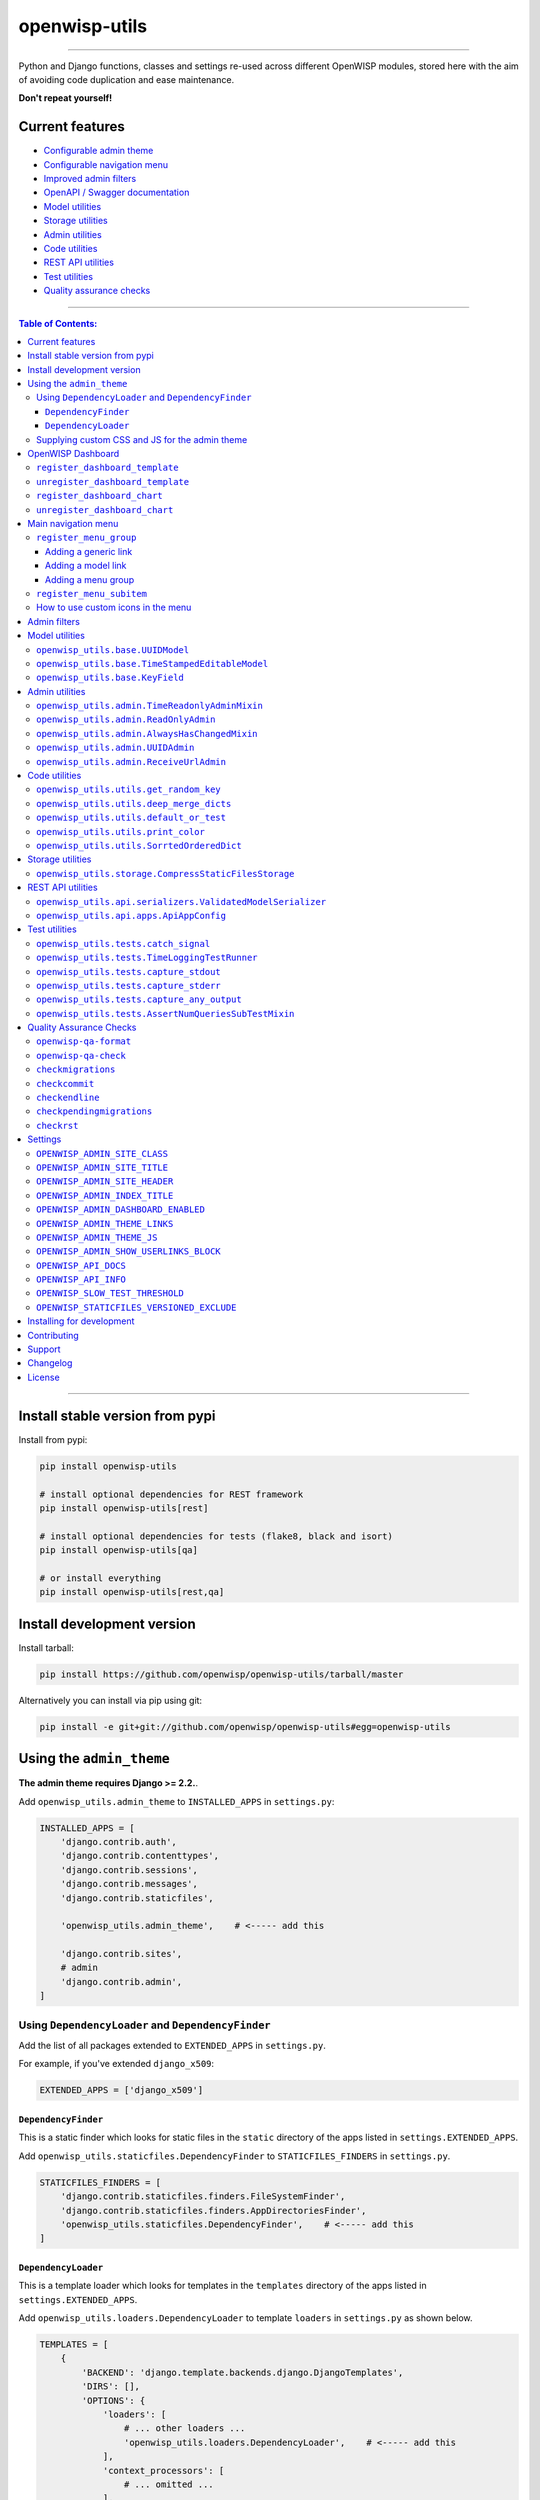 openwisp-utils
==============

.. image:: https://github.com/openwisp/openwisp-utils/workflows/OpenWISP%20Utils%20CI%20Build/badge.svg?branch=master
   :target: https://github.com/openwisp/openwisp-utils/actions?query=workflow%3A%22OpenWISP+Utils+CI+Build%22
   :alt: CI build status

.. image:: https://coveralls.io/repos/github/openwisp/openwisp-utils/badge.svg
    :target: https://coveralls.io/github/openwisp/openwisp-utils
    :alt: Test coverage

.. image:: https://requires.io/github/openwisp/openwisp-utils/requirements.svg?branch=master
    :target: https://requires.io/github/openwisp/openwisp-utils/requirements/?branch=master
    :alt: Requirements Status

.. image:: https://badge.fury.io/py/openwisp-utils.svg
    :target: http://badge.fury.io/py/openwisp-utils
    :alt: pypi

.. image:: https://pepy.tech/badge/openwisp-utils
   :target: https://pepy.tech/project/openwisp-utils
   :alt: downloads

.. image:: https://img.shields.io/gitter/room/nwjs/nw.js.svg?style=flat-square
   :target: https://gitter.im/openwisp/general
   :alt: support chat

.. image:: https://img.shields.io/badge/code%20style-black-000000.svg
   :target: https://pypi.org/project/black/
   :alt: code style: black

------------

Python and Django functions, classes and settings re-used across different OpenWISP modules,
stored here with the aim of avoiding code duplication and ease maintenance.

**Don't repeat yourself!**

.. image:: https://raw.githubusercontent.com/openwisp/openwisp2-docs/master/assets/design/openwisp-logo-black.svg
  :target: http://openwisp.org

Current features
----------------

* `Configurable admin theme <#using-the-admin_theme>`_
* `Configurable navigation menu <#main-navigation-menu>`_
* `Improved admin filters <#admin-filters>`_
* `OpenAPI / Swagger documentation <#openwisp_api_docs>`_
* `Model utilities <#model-utilities>`_
* `Storage utilities <#storage-utilities>`_
* `Admin utilities <#admin-utilities>`_
* `Code utilities <#code-utilities>`_
* `REST API utilities <#rest-api-utilities>`_
* `Test utilities <#test-utilities>`_
* `Quality assurance checks <#quality-assurance-checks>`_

------------

.. contents:: **Table of Contents**:
   :backlinks: none
   :depth: 3

------------

Install stable version from pypi
--------------------------------

Install from pypi:

.. code-block:: shell

    pip install openwisp-utils

    # install optional dependencies for REST framework
    pip install openwisp-utils[rest]

    # install optional dependencies for tests (flake8, black and isort)
    pip install openwisp-utils[qa]

    # or install everything
    pip install openwisp-utils[rest,qa]

Install development version
---------------------------

Install tarball:

.. code-block:: shell

    pip install https://github.com/openwisp/openwisp-utils/tarball/master

Alternatively you can install via pip using git:

.. code-block:: shell

    pip install -e git+git://github.com/openwisp/openwisp-utils#egg=openwisp-utils

Using the ``admin_theme``
-------------------------

**The admin theme requires Django >= 2.2.**.

Add ``openwisp_utils.admin_theme`` to ``INSTALLED_APPS`` in ``settings.py``:

.. code-block:: python

    INSTALLED_APPS = [
        'django.contrib.auth',
        'django.contrib.contenttypes',
        'django.contrib.sessions',
        'django.contrib.messages',
        'django.contrib.staticfiles',

        'openwisp_utils.admin_theme',    # <----- add this

        'django.contrib.sites',
        # admin
        'django.contrib.admin',
    ]

Using ``DependencyLoader`` and ``DependencyFinder``
^^^^^^^^^^^^^^^^^^^^^^^^^^^^^^^^^^^^^^^^^^^^^^^^^^^

Add the list of all packages extended to ``EXTENDED_APPS`` in ``settings.py``.

For example, if you've extended ``django_x509``:

.. code-block:: python

    EXTENDED_APPS = ['django_x509']

``DependencyFinder``
~~~~~~~~~~~~~~~~~~~~

This is a static finder which looks for static files in the ``static``
directory of the apps listed in ``settings.EXTENDED_APPS``.

Add ``openwisp_utils.staticfiles.DependencyFinder`` to ``STATICFILES_FINDERS``
in ``settings.py``.

.. code-block:: python

    STATICFILES_FINDERS = [
        'django.contrib.staticfiles.finders.FileSystemFinder',
        'django.contrib.staticfiles.finders.AppDirectoriesFinder',
        'openwisp_utils.staticfiles.DependencyFinder',    # <----- add this
    ]

``DependencyLoader``
~~~~~~~~~~~~~~~~~~~~

This is a template loader which looks for templates in the ``templates``
directory of the apps listed in ``settings.EXTENDED_APPS``.

Add ``openwisp_utils.loaders.DependencyLoader`` to
template ``loaders`` in ``settings.py`` as shown below.

.. code-block:: python

    TEMPLATES = [
        {
            'BACKEND': 'django.template.backends.django.DjangoTemplates',
            'DIRS': [],
            'OPTIONS': {
                'loaders': [
                    # ... other loaders ...
                    'openwisp_utils.loaders.DependencyLoader',    # <----- add this
                ],
                'context_processors': [
                    # ... omitted ...
                ],
            },
        },
    ]

Supplying custom CSS and JS for the admin theme
^^^^^^^^^^^^^^^^^^^^^^^^^^^^^^^^^^^^^^^^^^^^^^^

Add ``openwisp_utils.admin_theme.context_processor.admin_theme_settings`` to
template ``context_processors`` in ``settings.py`` as shown below.
This will allow to set `OPENWISP_ADMIN_THEME_LINKS <#openwisp_admin_theme_links>`_
and `OPENWISP_ADMIN_THEME_JS <openwisp_admin_theme_js>`_ settings
to provide CSS and JS files to customise admin theme.

.. code-block:: python

    TEMPLATES = [
        {
            'BACKEND': 'django.template.backends.django.DjangoTemplates',
            'DIRS': [],
            'OPTIONS': {
                'loaders': [
                    # ... omitted ...
                ],
                'context_processors': [
                    # ... other context processors ...
                    'openwisp_utils.admin_theme.context_processor.admin_theme_settings'    # <----- add this
                ],
            },
        },
    ]

.. note::
    You will have to deploy these static files on your own.

    In order to make django able to find and load these files
    you may want to use the ``STATICFILES_DIR`` setting in ``settings.py``.

    You can learn more in the `Django documentation <https://docs.djangoproject.com/en/3.0/ref/settings/#std:setting-STATICFILES_DIRS>`_.

OpenWISP Dashboard
------------------

The ``admin_theme`` sub app of this package provides an admin dashboard
for OpenWISP which can be manipulated with the functions described in
the next sections.

Example 1, monitoring:

.. figure:: https://raw.githubusercontent.com/openwisp/openwisp-utils/master/docs/dashboard1.png
  :align: center

Example 2, controller:

.. figure:: https://raw.githubusercontent.com/openwisp/openwisp-utils/master/docs/dashboard2.png
  :align: center

``register_dashboard_template``
^^^^^^^^^^^^^^^^^^^^^^^^^^^^^^^

Allows including a specific django template in the OpenWISP dashboard.

It is designed to allow the inclusion of the geographic map
shipped by
`OpenWISP Monitoring <https://github.com/openwisp/openwisp-monitoring>`_
but can be used to include any custom element in the dashboard.

**Note**: templates are loaded before charts.

**Syntax:**

.. code-block:: python

    register_dashboard_template(position, config)

+--------------------+----------------------------------------------------------------------------------+
| **Parameter**      | **Description**                                                                  |
+--------------------+----------------------------------------------------------------------------------+
| ``position``       | (``int``) The position of the template.                                          |
+--------------------+----------------------------------------------------------------------------------+
| ``config``         | (``dict``) The configuration of the template.                                    |
+--------------------+----------------------------------------------------------------------------------+
| ``extra_config``   | **optional** (``dict``) Extra configuration you want to pass to custom template. |
+--------------------+----------------------------------------------------------------------------------+

Following properties can be configured for each template ``config``:

+-----------------+------------------------------------------------------------------------------------------------------+
| **Property**    | **Description**                                                                                      |
+-----------------+------------------------------------------------------------------------------------------------------+
| ``template``    | (``str``) Path to pass to the template loader.                                                       |
+-----------------+------------------------------------------------------------------------------------------------------+
| ``css``         | (``tuple``) List of CSS files to load in the HTML page.                                              |
+-----------------+------------------------------------------------------------------------------------------------------+
| ``js``          | (``tuple``) List of Javascript files to load in the HTML page.                                       |
+-----------------+------------------------------------------------------------------------------------------------------+

Code example:

.. code-block:: python

	from openwisp_utils.admin_theme import register_dashboard_template

  register_dashboard_template(
      position=0,
      config={
          'template': 'admin/dashboard/device_map.html',
          'css': (
              'monitoring/css/device-map.css',
              'leaflet/leaflet.css',
              'monitoring/css/leaflet.fullscreen.css',
          ),
          'js': (
              'monitoring/js/device-map.js',
              'leaflet/leaflet.js',
              'leaflet/leaflet.extras.js',
              'monitoring/js/leaflet.fullscreen.min.js'
          )
      },
      extra_config={
          'optional_variable': 'any_valid_value',
      },
  )

It is recommended to register dashboard templates from the ``ready``
method of the AppConfig of the app where the templates are defined.

``unregister_dashboard_template``
^^^^^^^^^^^^^^^^^^^^^^^^^^^^^^^^^

This function can be used to remove a template from the dashboard.

**Syntax:**

.. code-block:: python

    unregister_dashboard_template(template_name)

+-------------------+---------------------------------------------------+
| **Parameter**     | **Description**                                   |
+-------------------+---------------------------------------------------+
| ``template_name`` | (``str``) The name of the template to remove.     |
+-------------------+---------------------------------------------------+

Code example:

.. code-block:: python

    from openwisp_utils.admin_theme import unregister_dashboard_template

    unregister_dashboard_template('admin/dashboard/device_map.html')

**Note**: an ``ImproperlyConfigured`` exception is raised the
specified dashboard template is not registered.

``register_dashboard_chart``
^^^^^^^^^^^^^^^^^^^^^^^^^^^^

Adds a chart to the OpenWISP dashboard.

At the moment only pie charts are supported.

The code works by defining the type of query which will be executed,
and optionally, how the returned values have to be colored and labeled.

**Syntax:**

.. code-block:: python

    register_dashboard_chart(position, config)

+--------------------+-------------------------------------------------------------+
| **Parameter**      | **Description**                                             |
+--------------------+-------------------------------------------------------------+
| ``position``       | (``int``) Position of the chart.                            |
+--------------------+-------------------------------------------------------------+
| ``config``         | (``dict``) Configuration of chart.                          |
+--------------------+-------------------------------------------------------------+

Following properties can be configured for each chart ``config``:

+-----------------+------------------------------------------------------------------------------------------------------+
| **Property**    | **Description**                                                                                      |
+-----------------+------------------------------------------------------------------------------------------------------+
| ``query_param`` | It is a required property in form of ``dict`` containing following properties:                       |
|                 |                                                                                                      |
|                 | +---------------+---------------------------------------------------------------------------------+  |
|                 | | **Property**  | **Description**                                                                 |  |
|                 | +---------------+---------------------------------------------------------------------------------+  |
|                 | | ``name``      | (``str``) Chart title shown in the user interface.                              |  |
|                 | +---------------+---------------------------------------------------------------------------------+  |
|                 | | ``app_label`` | (``str``) App label of the model that will be used to query the database.       |  |
|                 | +---------------+---------------------------------------------------------------------------------+  |
|                 | | ``model``     | (``str``) Name of the model that will be used to query the database.            |  |
|                 | +---------------+---------------------------------------------------------------------------------+  |
|                 | | ``group_by``  | (``str``) The property which will be used to group values.                      |  |
|                 | +---------------+---------------------------------------------------------------------------------+  |
|                 | | ``annotate``  | Alternative to ``group_by``, ``dict`` used for more complex queries.            |  |
|                 | +---------------+---------------------------------------------------------------------------------+  |
|                 | | ``aggregate`` | Alternative to ``group_by``, ``dict`` used for more complex queries.            |  |
|                 | +---------------+---------------------------------------------------------------------------------+  |
+-----------------+------------------------------------------------------------------------------------------------------+
| ``colors``      | An **optional** ``dict`` which can be used to define colors for each distinct                        |
|                 | value shown in the pie charts.                                                                       |
+-----------------+------------------------------------------------------------------------------------------------------+
| ``labels``      | An **optional** ``dict`` which can be used to define translatable strings for each distinct          |
|                 | value shown in the pie charts. Can be used also to provide fallback human readable values for        |
|                 | raw values stored in the database which would be otherwise hard to understand for the user.          |
+-----------------+------------------------------------------------------------------------------------------------------+
| ``filters``     | An **optional** ``dict`` which can be used when using ``aggregate`` and ``annotate`` in              |
|                 | ``query_params`` to define the link that will be generated to filter results (pie charts are         |
|                 | clickable and clicking on a portion of it will show the filtered results).                           |
+-----------------+------------------------------------------------------------------------------------------------------+

Code example:

.. code-block:: python

	from openwisp_utils.admin_theme import register_dashboard_chart

    register_dashboard_chart(
        position=1,
        config={
            'query_params': {
                'name': 'Operator Project Distribution',
                'app_label': 'test_project',
                'model': 'operator',
                'group_by': 'project__name',
            },
            'colors': {'Utils': 'red', 'User': 'orange'},
        },
    )

For real world examples, look at the code of
`OpenWISP Controller <https://github.com/openwisp/openwisp-controller>`__
and `OpenWISP Monitoring <https://github.com/openwisp/openwisp-monitoring>`_.

**Note**: an ``ImproperlyConfigured`` exception is raised if a
dashboard element is already registered at same position.

It is recommended to register dashboard charts from the ``ready`` method
of the AppConfig of the app where the models are defined.
Checkout `app.py of the test_project
<https://github.com/openwisp/openwisp-utils/blob/master/tests/test_project/apps.py>`_
for reference.

``unregister_dashboard_chart``
^^^^^^^^^^^^^^^^^^^^^^^^^^^^^^

This function can used to remove a chart from the dashboard.

**Syntax:**

.. code-block:: python

    unregister_dashboard_chart(chart_name)

+------------------+---------------------------------------------------+
| **Parameter**    | **Description**                                   |
+------------------+---------------------------------------------------+
| ``chart_name``   | (``str``) The name of the chart to remove.        |
+------------------+---------------------------------------------------+

Code example:

.. code-block:: python

    from openwisp_utils.admin_theme import unregister_dashboard_chart

    unregister_dashboard_chart('Operator Project Distribution')

**Note**: an ``ImproperlyConfigured`` exception is raised the
specified dashboard chart is not registered.

Main navigation menu
--------------------

The ``admin_theme`` sub app of this package provides a navigation menu which can be
manipulated with the functions described in the next sections.

Add ``openwisp_utils.admin_theme.context_processor.menu_groups`` to
template ``context_processors`` in ``settings.py`` as shown below.

.. code-block:: python

    TEMPLATES = [
        {
            'BACKEND': 'django.template.backends.django.DjangoTemplates',
            'DIRS': [],
            'OPTIONS': {
                'loaders': [
                    # ... omitted ...
                ],
                'context_processors': [
                    # ... other context processors ...
                    'openwisp_utils.admin_theme.context_processor.menu_groups'    # <----- add this
                ],
            },
        },
    ]

``register_menu_group``
^^^^^^^^^^^^^^^^^^^^^^^

It allows to register different menu item or group at the specified position in the Main Navigation Menu.

**Syntax:**

.. code-block:: python

    register_menu_group(position, config)

+--------------------+-------------------------------------------------------------+
| **Parameter**      | **Description**                                             |
+--------------------+-------------------------------------------------------------+
| ``position``       | (``int``) Position of the group or item.                    |
+--------------------+-------------------------------------------------------------+
| ``config``         | (``dict``) Configuration of the goup or item.               |
+--------------------+-------------------------------------------------------------+

Code example:

.. code-block:: python

    from django.utils.translation import ugettext_lazy as _
    from openwisp_utils.admin_theme.menu import register_menu_group

    register_menu_group(
        position=1,
        config={
            'label': _('My Group'),
            'items': {
                1: {
                    'label': _('Users List'),
                    'model': 'auth.User',
                    'name': 'changelist',
                    'icon': 'list-icon',
                },
                2: {
                    'label': _('Add User'),
                    'model': 'auth.User',
                    'name': 'add',
                    'icon': 'add-icon',
                },
            },
            'icon': 'user-group-icon',
        },
    )
    register_menu_group(
        position=2,
        config={
            'model': 'test_project.Shelf',
            'name': 'changelist',
            'label': _('View Shelf'),
            'icon': 'shelf-icon',
        },
    )
    register_menu_group(
        position=3, config={'label': _('My Link'), 'url': 'https://link.com'}
    )

.. note::
    An ``ImproperlyConfigured`` exception is raised if a menu element is already registered at the same position.

    An ``ImproperlyConfigured`` exception is raised if proper configuration is not provided based on the different types of
    menu elements that can be registered. Different types of configurations will be discussed in the next sections.

    It is recommended to use ``register_menu_group`` in the ``ready`` method of the ``AppConfig``.

    ``register_menu_items`` is obsoleted by ``register_menu_group`` and will be removed in
    future versions. Links added using ``register_menu_items`` will be shown at the top
    of navigation menu and above any ``register_menu_group`` items.

Adding a generic link
~~~~~~~~~~~~~~~~~~~~~

To add a link which contains a custom url the following syntax can be used.

**Syntax:**

.. code-block:: python

    register_menu_group(position=1, config={
        "label": "Link Label",
        "url": "link_url",
        "icon": "my-icon"
    })

Following is the description of the configuration:

+------------------+--------------------------------------------------------------+
| **Parameter**    | **Description**                                              |
+------------------+--------------------------------------------------------------+
| ``label``        | (``str``) Display text for the link.                         |
+------------------+--------------------------------------------------------------+
| ``url``          | (``str``) url for the link.                                  |
+------------------+--------------------------------------------------------------+
| ``icon``         | An **optional** ``str`` CSS class name for the icon. No icon |
|                  | is displayed if not provided.                                |
+------------------+--------------------------------------------------------------+

Adding a model link
~~~~~~~~~~~~~~~~~~~

To add a link that contains url of ``add`` or ``list`` page of a model
then the following syntax can be used. Users will only be able to see links for
models they have permission to either view or edit.

**Syntax:**

.. code-block:: python

    # add a link of list page
    register_menu_group(
        position=1,
        config={
            'model': 'my_project.MyModel',
            'name': 'changelist',
            'label': 'MyModel List',
            'icon': 'my-model-list-class',
        },
    )

    # add a link of add page
    register_menu_group(
        position=2,
        config={
            'model': 'my_project.MyModel',
            'name': 'add',
            'label': 'MyModel Add Item',
            'icon': 'my-model-add-class',
        },
    )

Following is the description of the configuration:

+------------------+--------------------------------------------------------------+
| **Parameter**    | **Description**                                              |
+------------------+--------------------------------------------------------------+
| ``model``        | (``str``) Model of the app for which you to add link.        |
+------------------+--------------------------------------------------------------+
| ``name``         | (``str``) url name. eg. changelist or add.                   |
+------------------+--------------------------------------------------------------+
| ``label``        | An **optional** ``str`` display text for the link. It is     |
|                  | automatically generated if not provided.                     |
+------------------+--------------------------------------------------------------+
| ``icon``         | An **optional** ``str`` CSS class name for the icon. No icon |
|                  | is displayed if not provided.                                |
+------------------+--------------------------------------------------------------+

Adding a menu group
~~~~~~~~~~~~~~~~~~~

To add a nested menu group of links the following syntax can be used.
It creates a dropdown in the menu.

**Syntax:**

.. code-block:: python

    register_menu_group(
        position=1,
        config={
            'label': 'My Group Label',
            'items': {
                1: {'label': 'Link Label', 'url': 'link_url', 'icon': 'my-icon'},
                2: {
                    'model': 'my_project.MyModel',
                    'name': 'changelist',
                    'label': 'MyModel List',
                    'icon': 'my-model-list-class',
                },
            },
            'icon': 'my-group-icon-class',
        },
    )

Following is the description of the configuration:

+------------------+--------------------------------------------------------------+
| **Parameter**    | **Description**                                              |
+------------------+--------------------------------------------------------------+
| ``label``        | (``str``) Display name for the link.                         |
+------------------+--------------------------------------------------------------+
| ``items``        | (``dict``) Items to be displayed in the dropdown.            |
|                  | It can be a dict of generic links or model links             |
|                  | with key as their position in the group.                     |
+------------------+--------------------------------------------------------------+
| ``icon``         | An **optional** ``str`` CSS class name for the icon. No icon |
|                  | is displayed if not provided.                                |
+------------------+--------------------------------------------------------------+

``register_menu_subitem``
^^^^^^^^^^^^^^^^^^^^^^^^^

It allows to register an item in a registered group.

**Syntax:**

.. code-block:: python

    register_menu_subitem(group_position, item_position, config)

+--------------------------+---------------------------------------------------------------+
| **Parameter**            | **Description**                                               |
+--------------------------+---------------------------------------------------------------+
| ``group_position``       | (``int``) Position of group in which item will be added.      |
+--------------------------+---------------------------------------------------------------+
| ``item_position``        | (``int``) Position at which item should be added in the group |
+--------------------------+---------------------------------------------------------------+
| ``config``               | (``dict``) Configuration of the item.                         |
+--------------------------+---------------------------------------------------------------+

Code example:

.. code-block:: python

    from django.utils.translation import ugettext_lazy as _
    from openwisp_utils.admin_theme.menu import register_menu_subitem

    # To register a model link
    register_menu_subitem(
        group_position=10,
        item_position=2,
        config={
            'label': _('Users List'),
            'model': 'auth.User',
            'name': 'changelist',
            'icon': 'list-icon',
        },
    )

    # To register a generic link
    register_menu_subitem(
        group_position=10,
        item_position=2,
        config={'label': _('My Link'), 'url': 'https://link.com'},
    )

.. note::
    An ``ImproperlyConfigured`` exception is raised if group is not already
    registered at ``group_position``.

    An ``ImproperlyConfigured`` exception is raised if group already has an
    item registered at ``item_position``.

    Registeration of a model link or a generic link is only possible.
    An ``ImproperlyConfigured`` exception is raised if configuration of 
    group is provided in the function.

    It is recommended to use ``register_menu_subitem`` in the ``ready`` 
    method of the ``AppConfig``.

How to use custom icons in the menu
^^^^^^^^^^^^^^^^^^^^^^^^^^^^^^^^^^^

Create a CSS file and use following syntax to provide the image for each
icon used in the menu. The CSS class name should be same as the ``icon``
parameter used in configuration of a menu item or group and ``icon`` should be
in ``svg`` format.

Example:

.. code-block:: css

    .icon-class-name:{
        mask-image: url(imageurl);
        -webkit-mask-image: url(imageurl);
    }

Follow the instructions in
`Supplying custom CSS and JS for the admin theme <#supplying-custom-css-and-js-for-the-admin-theme>`_
to know how to configure your OpenWISP instance to load custom CSS files.

Admin filters
-------------

.. figure:: https://github.com/openwisp/openwisp-utils/blob/media/docs/filter.gif
  :align: center

The ``admin_theme`` sub app provides an improved UI for the changelist filter
which occupies less space compared to the original implementation in django:
filters are displayed horizontally on the top (instead of vertically on the side)
and filter options are hidden in dropdown menus which are expanded once clicked.

Multiple filters can be applied at same time with the help of "apply filter" button.
This button is only visible when total number of filters is greater than 4.
When filters in use are less or equal to 4 the "apply filter" button is not visible
and filters work like in the original django implementation
(as soon as a filter option is selected the filter is applied and the page is reloaded).

Model utilities
---------------

``openwisp_utils.base.UUIDModel``
^^^^^^^^^^^^^^^^^^^^^^^^^^^^^^^^^

Model class which provides a UUID4 primary key.

``openwisp_utils.base.TimeStampedEditableModel``
^^^^^^^^^^^^^^^^^^^^^^^^^^^^^^^^^^^^^^^^^^^^^^^^

Model class inheriting ``UUIDModel`` which provides two additional fields:

- ``created``
- ``modified``

Which use respectively ``AutoCreatedField``, ``AutoLastModifiedField`` from ``model_utils.fields``
(self-updating fields providing the creation date-time and the last modified date-time).

``openwisp_utils.base.KeyField``
^^^^^^^^^^^^^^^^^^^^^^^^^^^^^^^^

A model field whic provides a random key or token, widely used across openwisp modules.

Admin utilities
---------------

``openwisp_utils.admin.TimeReadonlyAdminMixin``
^^^^^^^^^^^^^^^^^^^^^^^^^^^^^^^^^^^^^^^^^^^^^^^

Admin mixin which adds two readonly fields ``created`` and ``modified``.

This is an admin mixin for models inheriting ``TimeStampedEditableModel``
which adds the fields ``created`` and ``modified`` to the database.

``openwisp_utils.admin.ReadOnlyAdmin``
^^^^^^^^^^^^^^^^^^^^^^^^^^^^^^^^^^^^^^

A read-only ``ModelAdmin`` base class.

Will include the ``id`` field by default, which can be excluded by supplying
the ``exclude`` attribute, eg:

.. code-block:: python

    from openwisp_utils.admin import ReadOnlyAdmin

    class PostAuthReadOnlyAdmin(ReadOnlyAdmin):
        exclude = ['id']

``openwisp_utils.admin.AlwaysHasChangedMixin``
^^^^^^^^^^^^^^^^^^^^^^^^^^^^^^^^^^^^^^^^^^^^^^

A mixin designed for inline items and model forms, ensures the item
is created even if the default values are unchanged.

Without this, when creating new objects, inline items won't be saved
unless users change the default values.

``openwisp_utils.admin.UUIDAdmin``
^^^^^^^^^^^^^^^^^^^^^^^^^^^^^^^^^^

An admin class that provides the UUID of the object as a read-only input field
(to make it easy and quick to copy/paste).

``openwisp_utils.admin.ReceiveUrlAdmin``
^^^^^^^^^^^^^^^^^^^^^^^^^^^^^^^^^^^^^^^^

An admin class that provides an URL as a read-only input field
(to make it easy and quick to copy/paste).

Code utilities
--------------

``openwisp_utils.utils.get_random_key``
^^^^^^^^^^^^^^^^^^^^^^^^^^^^^^^^^^^^^^^

Generates an random string of 32 characters.

``openwisp_utils.utils.deep_merge_dicts``
^^^^^^^^^^^^^^^^^^^^^^^^^^^^^^^^^^^^^^^^^

Returns a new ``dict`` which is the result of the merge of the two dictionaries,
all elements are deep-copied to avoid modifying the original data structures.

Usage:

.. code-block:: python

    from openwisp_utils.utils import deep_merge_dicts

    mergd_dict = deep_merge_dicts(dict1, dict2)

``openwisp_utils.utils.default_or_test``
^^^^^^^^^^^^^^^^^^^^^^^^^^^^^^^^^^^^^^^^

If the program is being executed during automated tests the value supplied in
the ``test`` argument will be returned, otherwise the one supplied in the
``value`` argument is returned.

.. code-block:: python

    from openwisp_utils.utils import default_or_test

    THROTTLE_RATE = getattr(
        settings,
        'THROTTLE_RATE',
        default_or_test(value='20/day', test=None),
    )

``openwisp_utils.utils.print_color``
^^^^^^^^^^^^^^^^^^^^^^^^^^^^^^^^^^^^

**default colors**: ``['white_bold', 'green_bold', 'yellow_bold', 'red_bold']``

If you want to print a string in ``Red Bold``, you can do it as below.

.. code-block:: python

    from openwisp_utils.utils import print_color

    print_color('This is the printed in Red Bold', color_name='red_bold')

You may also provide the ``end`` arguement similar to built-in print method.


``openwisp_utils.utils.SorrtedOrderedDict``
^^^^^^^^^^^^^^^^^^^^^^^^^^^^^^^^^^^^^^^^^^^

Extends ``collections.SortedDict`` and implements logic to sort inserted
items based on ``key`` value. Sorting is done at insert operation which
incurs memory space overhead.

Storage utilities
-----------------

``openwisp_utils.storage.CompressStaticFilesStorage``
^^^^^^^^^^^^^^^^^^^^^^^^^^^^^^^^^^^^^^^^^^^^^^^^^^^^^

A static storage backend for compression inheriting from `django-compress-staticfiles's <https://pypi.org/project/django-compress-staticfiles/>`_ ``CompressStaticFilesStorage`` class.

Adds support for excluding file types using `OPENWISP_STATICFILES_VERSIONED_EXCLUDE <#openwisp_staticfiles_versioned_exclude>`_ setting.

To use point ``STATICFILES_STORAGE`` to ``openwisp_utils.storage.CompressStaticFilesStorage`` in ``settings.py``.

.. code-block:: python

    STATICFILES_STORAGE = 'openwisp_utils.storage.CompressStaticFilesStorage'

REST API utilities
------------------

``openwisp_utils.api.serializers.ValidatedModelSerializer``
^^^^^^^^^^^^^^^^^^^^^^^^^^^^^^^^^^^^^^^^^^^^^^^^^^^^^^^^^^^

A model serializer which calls the model instance ``full_clean()``.

``openwisp_utils.api.apps.ApiAppConfig``
^^^^^^^^^^^^^^^^^^^^^^^^^^^^^^^^^^^^^^^^

If you're creating an OpenWISP module which provides a REST API built with Django REST Framework,
chances is that you may need to define some default settings to control its throttling or other aspects.

Here's how to easily do it:

.. code-block:: python

    from django.conf import settings
    from django.utils.translation import ugettext_lazy as _
    from openwisp_utils.api.apps import ApiAppConfig


    class MyModuleConfig(ApiAppConfig):
        name = 'my_openwisp_module'
        label = 'my_module'
        verbose_name = _('My OpenWISP Module')

        # assumes API is enabled by default
        API_ENABLED = getattr(settings, 'MY_OPENWISP_MODULE_API_ENABLED', True)
        # set throttling rates for your module here
        REST_FRAMEWORK_SETTINGS = {
            'DEFAULT_THROTTLE_RATES': {'my_module': '400/hour'},
        }

Every openwisp module which has an API should use this class to configure
its own default settings, which will be merged with the settings of the other
modules.

Test utilities
--------------

``openwisp_utils.tests.catch_signal``
^^^^^^^^^^^^^^^^^^^^^^^^^^^^^^^^^^^^^

This method can be used to mock a signal call inorder to easily verify
that the signal has been called.

Usage example as a context-manager:

.. code-block:: python

    from openwisp_utils.tests import catch_signal

    with catch_signal(openwisp_signal) as handler:
        model_instance.trigger_signal()
        handler.assert_called_once_with(
            arg1='value1',
            arg2='value2',
            sender=ModelName,
            signal=openwisp_signal,
        )

``openwisp_utils.tests.TimeLoggingTestRunner``
^^^^^^^^^^^^^^^^^^^^^^^^^^^^^^^^^^^^^^^^^^^^^^

.. figure:: https://raw.githubusercontent.com/openwisp/openwisp-utils/master/docs/TimeLoggingTestRunner.png
  :align: center

This class extends the `default test runner provided by Django <https://docs.djangoproject.com/en/dev/ref/settings/#std:setting-TEST_RUNNER>`_
and logs the time spent by each test, making it easier to spot slow tests by highlighting
time taken by it in yellow (time shall be highlighted in red if it crosses the second threshold).

By default tests are considered slow if they take more than 0.3 seconds but you can control
this with `OPENWISP_SLOW_TEST_THRESHOLD <#openwisp_slow_test_threshold>`_.

In order to switch to this test runner you have set the following in your `settings.py`:

.. code-block:: python

    TEST_RUNNER = 'openwisp_utils.tests.TimeLoggingTestRunner'

``openwisp_utils.tests.capture_stdout``
^^^^^^^^^^^^^^^^^^^^^^^^^^^^^^^^^^^^^^^

This decorator can be used to capture standard output produced by tests,
either to silence it or to write assertions.

Example usage:

.. code-block:: python

    from openwisp_utils.tests import capture_stdout

    @capture_stdout()
    def test_something(self):
        function_generating_output() # pseudo code

    @capture_stdout()
    def test_something_again(self, captured_ouput):
        # pseudo code
        function_generating_output()
        # now you can create assertions on the captured output
        self.assertIn('expected stdout', captured_ouput.getvalue())
        # if there are more than one assertions, clear the captured output first
        captured_error.truncate(0)
        captured_error.seek(0)
        # you can create new assertion now
        self.assertIn('another output', captured_ouput.getvalue())

**Notes**:

- If assertions need to be made on the captured output, an additional argument
  (in the example above is named ``captured_output``) can be passed as an argument
  to the decorated test method, alternatively it can be omitted.
- A ``StingIO`` instance is used for capturing output by default but if needed
  it's possible to pass a custom ``StringIO`` instance to the decorator function.

``openwisp_utils.tests.capture_stderr``
^^^^^^^^^^^^^^^^^^^^^^^^^^^^^^^^^^^^^^^

Equivalent to ``capture_stdout``, but for standard error.

Example usage:

.. code-block:: python

    from openwisp_utils.tests import capture_stderr

    @capture_stderr()
    def test_error(self):
        function_generating_error() # pseudo code

    @capture_stderr()
    def test_error_again(self, captured_error):
        # pseudo code
        function_generating_error()
        # now you can create assertions on captured error
        self.assertIn('expected error', captured_error.getvalue())
        # if there are more than one assertions, clear the captured error first
        captured_error.truncate(0)
        captured_error.seek(0)
        # you can create new assertion now
        self.assertIn('another expected error', captured_error.getvalue())

``openwisp_utils.tests.capture_any_output``
^^^^^^^^^^^^^^^^^^^^^^^^^^^^^^^^^^^^^^^^^^^

Equivalent to ``capture_stdout`` and ``capture_stderr``, but captures both types of
output (standard output and standard error).

Example usage:

.. code-block:: python

    from openwisp_utils.tests import capture_any_output

    @capture_any_output()
    def test_something_out(self):
        function_generating_output() # pseudo code

    @capture_any_output()
    def test_out_again(self, captured_output, captured_error):
        # pseudo code
        function_generating_output_and_errors()
        # now you can create assertions on captured error
        self.assertIn('expected stdout', captured_output.getvalue())
        self.assertIn('expected stderr', captured_error.getvalue())

``openwisp_utils.tests.AssertNumQueriesSubTestMixin``
^^^^^^^^^^^^^^^^^^^^^^^^^^^^^^^^^^^^^^^^^^^^^^^^^^^^^

This mixin overrides the
`assertNumQueries <https://docs.djangoproject.com/en/dev/topics/testing/tools/#django.test.TransactionTestCase.assertNumQueries>`_
assertion from the django test case to run in a ``subTest`` so that the
query check does not block the whole test if it fails.

Example usage:

.. code-block:: python

    from django.test import TestCase
    from openwisp_utils.tests import AssertNumQueriesSubTestMixin


    class MyTest(AssertNumQueriesSubTestMixin, TestCase):
        def my_test(self):
            with self.assertNumQueries(2):
                MyModel.objects.count()

            # the assertion above will fail but this line will be executed
            print('This will be printed anyway.')

Quality Assurance Checks
------------------------

This package contains some common QA checks that are used in the
automated builds of different OpenWISP modules.

``openwisp-qa-format``
^^^^^^^^^^^^^^^^^^^^^^

This shell script automatically formats Python and CSS code according
to the `OpenWISP coding style conventions <https://openwisp.io/docs/developer/contributing.html#coding-style-conventions>`_.

It runs ``isort`` and ``black`` to format python code
(these two dependencies are required and installed automatically when running
``pip install openwisp-utils[qa]``).

The ``stylelint`` and ``jshint`` programs are used to perform style checks on CSS and JS code respectively, but they are optional:
if ``stylelint`` and/or ``jshint`` are not installed, the check(s) will be skipped.

``openwisp-qa-check``
^^^^^^^^^^^^^^^^^^^^^

Shell script to run the following quality assurance checks:

* `checkmigrations <#checkmigrations>`_
* `checkcommit <#checkcommit>`_
* `checkendline <#checkendline>`_
* `checkpendingmigrations <#checkpendingmigrations>`_
* `checkrst <#checkrst>`_
* ``flake8`` - Python code linter
* ``isort`` - Sorts python imports alphabetically, and seperated into sections
* ``black`` - Formats python code using a common standard
* ``csslinter`` - Formats and checks CSS code using stylelint common standard
* ``jslinter`` - Checks Javascript code using jshint common standard

If a check requires a flag, it can be passed forward in the same way.

Usage example::

    openwisp-qa-check --migration-path <path> --message <commit-message>

Any unneeded checks can be skipped by passing ``--skip-<check-name>``

Usage example::

    openwisp-qa-check --skip-isort

For backward compatibility ``csslinter`` and ``jslinter`` are skipped by default.
To run them in checks pass arguements in this way.

Usage example::

    # To activate csslinter
    openwisp-qa-check --csslinter

    # To activate jslinter
    openwisp-qa-check --jslinter

You can do multiple ``checkmigrations`` by passing the arguments with space-delimited string.

For example, this multiple ``checkmigrations``::

    checkmigrations --migrations-to-ignore 3 \
            --migration-path ./openwisp_users/migrations/ || exit 1

    checkmigrations --migrations-to-ignore 2 \
            --migration-path ./tests/testapp/migrations/ || exit 1

Can be changed with::

    openwisp-qa-check --migrations-to-ignore "3 2" \
            --migration-path "./openwisp_users/migrations/ ./tests/testapp/migrations/"

``checkmigrations``
^^^^^^^^^^^^^^^^^^^

Ensures the latest migrations created have a human readable name.

We want to avoid having many migrations named like ``0003_auto_20150410_3242.py``.

This way we can reconstruct the evolution of our database schemas faster, with
less efforts and hence less costs.

Usage example::

    checkmigrations --migration-path ./django_freeradius/migrations/

``checkcommit``
^^^^^^^^^^^^^^^

Ensures the last commit message follows our `commit message style guidelines
<http://openwisp.io/docs/developer/contributing.html#commit-message-style-guidelines>`_.

We want to keep the commit log readable, consistent and easy to scan in order
to make it easy to analyze the history of our modules, which is also a very
important activity when performing maintenance.

Usage example::

    checkcommit --message "$(git log --format=%B -n 1)"

If, for some reason, you wish to skip this QA check for a specific commit message
you can add ``#noqa`` to the end of your commit message.

Usage example::

    [qa] Improved #20

    Simulation of a special unplanned case
    #noqa

``checkendline``
^^^^^^^^^^^^^^^^

Ensures that a blank line is kept at the end of each file.

``checkpendingmigrations``
^^^^^^^^^^^^^^^^^^^^^^^^^^

Ensures there django migrations are up to date and no new migrations need to
be created.

It accepts an optional ``--migration-module`` flag indicating the django app
name that should be passed to ``./manage.py makemigrations``, eg:
``./manage.py makemigrations $MIGRATION_MODULE``.

``checkrst``
^^^^^^^^^^^^^

Checks the syntax of all ReStructuredText files to ensure they can be published on pypi or using python-sphinx.

Settings
--------

``OPENWISP_ADMIN_SITE_CLASS``
^^^^^^^^^^^^^^^^^^^^^^^^^^^^^

**default**: ``openwisp_utils.admin_theme.admin.OpenwispAdminSite``

If you need to use a customized admin site class, you can use this setting.

``OPENWISP_ADMIN_SITE_TITLE``
^^^^^^^^^^^^^^^^^^^^^^^^^^^^^

**default**: ``OpenWISP Admin``

Title value used in the ``<title>`` HTML tag of the admin site.

``OPENWISP_ADMIN_SITE_HEADER``
^^^^^^^^^^^^^^^^^^^^^^^^^^^^^^

**default**: ``OpenWISP``

Heading text used in the main ``<h1>`` HTML tag (the logo) of the admin site.

``OPENWISP_ADMIN_INDEX_TITLE``
^^^^^^^^^^^^^^^^^^^^^^^^^^^^^^

**default**: ``Network administration``

Title shown to users in the index page of the admin site.

``OPENWISP_ADMIN_DASHBOARD_ENABLED``
^^^^^^^^^^^^^^^^^^^^^^^^^^^^^^^^^^^^

**default**: ``False``

When ``True``, enables the `OpenWISP Dashboard <#openwisp-dashboard>`_.
Upon login, the user will be greeted with the dashboard instead of the default
Django admin index page.

``OPENWISP_ADMIN_THEME_LINKS``
^^^^^^^^^^^^^^^^^^^^^^^^^^^^^^

**default**: ``[]``

**Note**: this setting requires
`the admin_theme_settings context processor <#supplying-custom-css-and-js-for-the-admin-theme>`_
in order to work.

Allows to override the default CSS and favicon, as well as add extra
<link> HTML elements if needed.

This setting overrides the default theme, you can reuse the default CSS or replace it entirely.

The following example shows how to keep using the default CSS,
supply an additional CSS and replace the favicon.

Example usage:

.. code-block:: python

    OPENWISP_ADMIN_THEME_LINKS = [
        {'type': 'text/css', 'href': '/static/admin/css/openwisp.css', 'rel': 'stylesheet', 'media': 'all'},
        {'type': 'text/css', 'href': '/static/admin/css/custom-theme.css', 'rel': 'stylesheet', 'media': 'all'},
        {'type': 'image/x-icon', 'href': '/static/favicon.png', 'rel': 'icon'}
    ]

``OPENWISP_ADMIN_THEME_JS``
^^^^^^^^^^^^^^^^^^^^^^^^^^^

**default**: ``[]``

Allows to pass a list of strings representing URLs of custom JS files to load.

Example usage:

.. code-block:: python

    OPENWISP_ADMIN_THEME_JS = [
        '/static/custom-admin-theme.js',
    ]

``OPENWISP_ADMIN_SHOW_USERLINKS_BLOCK``
^^^^^^^^^^^^^^^^^^^^^^^^^^^^^^^^^^^^^^^

**default**: ``False``

When True, enables Django user links on the admin site.

i.e. (USER NAME/ VIEW SITE / CHANGE PASSWORD / LOG OUT).

These links are already shown in the main navigation menu and for this reason are hidden by default.

``OPENWISP_API_DOCS``
^^^^^^^^^^^^^^^^^^^^^

**default**: ``True``

Whether the OpenAPI documentation is enabled.

When enabled, you can view the available documentation using the
Swagger endpoint at ``/api/v1/docs/``.

You also need to add the following url to your project urls.py:

.. code-block:: python

    urlpatterns += [
        url(r'^api/v1/', include('openwisp_utils.api.urls')),
    ]

``OPENWISP_API_INFO``
^^^^^^^^^^^^^^^^^^^^^

**default**:

.. code-block:: python

    {
        'title': 'OpenWISP API',
        'default_version': 'v1',
        'description': 'OpenWISP REST API',
    }

Define OpenAPI general information.
NOTE: This setting requires ``OPENWISP_API_DOCS = True`` to take effect.

For more information about optional parameters check the
`drf-yasg documentation <https://drf-yasg.readthedocs.io/en/stable/readme.html#quickstart>`_.

``OPENWISP_SLOW_TEST_THRESHOLD``
^^^^^^^^^^^^^^^^^^^^^^^^^^^^^^^^

**default**: ``[0.3, 1]`` (seconds)

It can be used to change the thresholds used by `TimeLoggingTestRunner <#openwisp_utilsteststimeloggingtestrunner>`_
to detect slow tests (0.3s by default) and highlight the slowest ones (1s by default) amongst them.

``OPENWISP_STATICFILES_VERSIONED_EXCLUDE``
^^^^^^^^^^^^^^^^^^^^^^^^^^^^^^^^^^^^^^^^^^

**default**: ``['leaflet/*/*.png']``

Allows to pass a list of **Unix shell-style wildcards** for files to be excluded by `CompressStaticFilesStorage <#openwisp_utilsstorageCompressStaticFilesStorage>`_.

By default Leaflet PNGs have been excluded to avoid bugs like `openwisp/ansible-openwisp2#232 <https://github.com/openwisp/ansible-openwisp2/issues/232>`_.

Example usage:

.. code-block:: python

    OPENWISP_STATICFILES_VERSIONED_EXCLUDE = [
        '*png',
    ]

Installing for development
--------------------------

Install sqlite:

.. code-block:: shell

    sudo apt-get install sqlite3 libsqlite3-dev

Install your forked repo:

.. code-block:: shell

    git clone git://github.com/<your_fork>/openwisp-utils
    cd openwisp-utils/
    pip install -e .[qa,rest]

Install test requirements:

.. code-block:: shell

    pip install -r requirements-test.txt

Install node dependencies used for testing:

.. code-block:: shell

    npm install -g stylelint jshint

Set up the pre-push hook to run tests and QA checks automatically right before the git push action, so that if anything fails the push operation will be aborted:

.. code-block:: shell

    openwisp-pre-push-hook --install

Create database:

.. code-block:: shell

    cd tests/
    ./manage.py migrate
    ./manage.py createsuperuser

Run development server:

.. code-block:: shell

    cd tests/
    ./manage.py runserver

You can access the admin interface of the test project at http://127.0.0.1:8000/admin/.

Run tests with:

.. code-block:: shell

    ./runtests.py --parallel

Contributing
------------

Please refer to the `OpenWISP contributing guidelines <http://openwisp.io/docs/developer/contributing.html>`_.

Support
-------

See `OpenWISP Support Channels <http://openwisp.org/support.html>`_.

Changelog
---------

See `CHANGES <https://github.com/openwisp/openwisp-utils/blob/master/CHANGES.rst>`_.

License
-------

See `LICENSE <https://github.com/openwisp/openwisp-utils/blob/master/LICENSE>`_.

